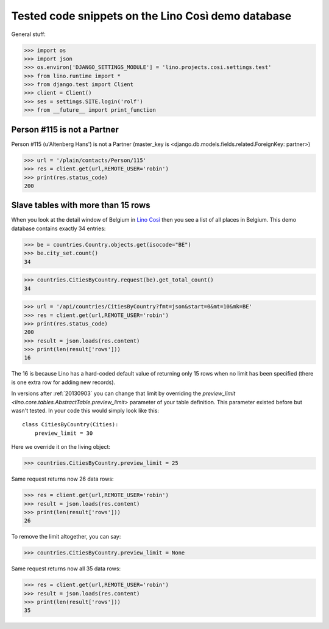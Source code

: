 .. _cosi.tested:

===================================================
Tested code snippets on the Lino Così demo database
===================================================

General stuff:

>>> import os
>>> import json
>>> os.environ['DJANGO_SETTINGS_MODULE'] = 'lino.projects.cosi.settings.test'
>>> from lino.runtime import *
>>> from django.test import Client
>>> client = Client()
>>> ses = settings.SITE.login('rolf')
>>> from __future__ import print_function


Person #115 is not a Partner
----------------------------

Person #115 (u'Altenberg Hans') is not a Partner (master_key 
is <django.db.models.fields.related.ForeignKey: partner>)

>>> url = '/plain/contacts/Person/115'
>>> res = client.get(url,REMOTE_USER='robin')
>>> print(res.status_code)
200


Slave tables with more than 15 rows
-----------------------------------

When you look at the detail window of Belgium in `Lino Così
<http://demo4.lino-framework.org/api/countries/Countries/BE?an=detail>`_
then you see a list of all places in Belgium.
This demo database contains exactly 34 entries:

>>> be = countries.Country.objects.get(isocode="BE")
>>> be.city_set.count()
34

>>> countries.CitiesByCountry.request(be).get_total_count()
34

>>> url = '/api/countries/CitiesByCountry?fmt=json&start=0&mt=10&mk=BE'
>>> res = client.get(url,REMOTE_USER='robin')
>>> print(res.status_code)
200
>>> result = json.loads(res.content)
>>> print(len(result['rows']))
16

The 16 is because Lino has a hard-coded default value of  
returning only 15 rows when no limit has been specified
(there is one extra row for adding new records).

In versions after :ref:`20130903` you can change that limit 
by overriding the `preview_limit <lino.core.tables.AbstractTable.preview_limit>`
parameter of your table definition.
This parameter existed before but wasn't tested.
In your code this would simply look like this::

  class CitiesByCountry(Cities):
      preview_limit = 30

Here we override it on the living object:

>>> countries.CitiesByCountry.preview_limit = 25

Same request returns now 26 data rows:

>>> res = client.get(url,REMOTE_USER='robin')
>>> result = json.loads(res.content)
>>> print(len(result['rows']))
26

To remove the limit altogether, you can say:

>>> countries.CitiesByCountry.preview_limit = None

Same request returns now all 35 data rows:

>>> res = client.get(url,REMOTE_USER='robin')
>>> result = json.loads(res.content)
>>> print(len(result['rows']))
35
